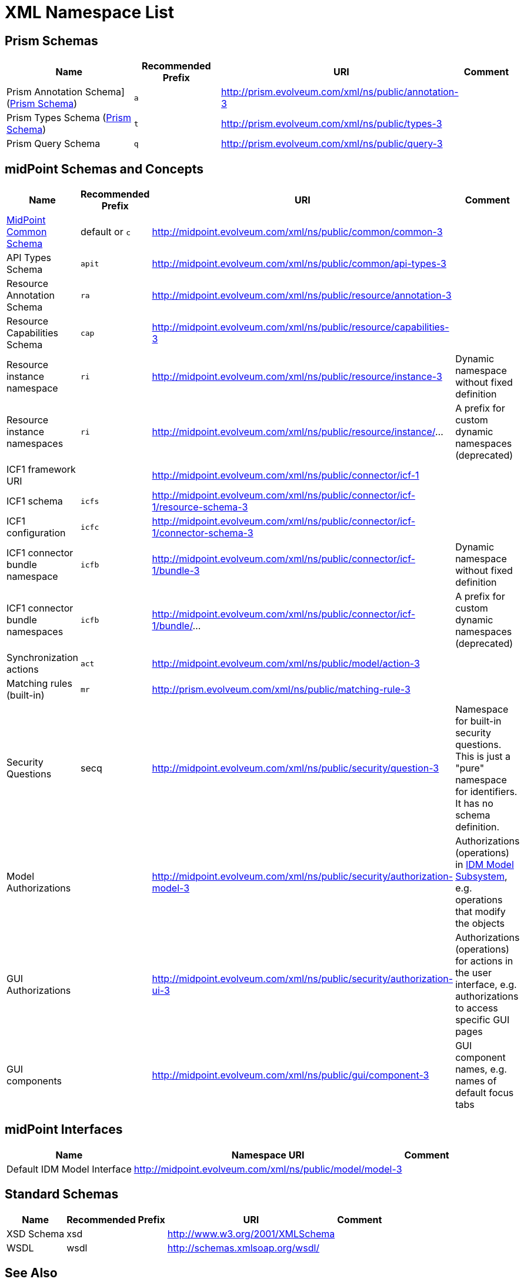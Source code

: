 = XML Namespace List
:page-wiki-name: XML Namespace List
:page-wiki-id: 655467
:page-wiki-metadata-create-user: semancik
:page-wiki-metadata-create-date: 2011-04-29T14:39:46.699+02:00
:page-wiki-metadata-modify-user: semancik
:page-wiki-metadata-modify-date: 2016-09-29T15:19:45.861+02:00


== Prism Schemas

[%autowidth]
|===
| Name | Recommended Prefix | URI | Comment

| Prism Annotation Schema] (xref:/midpoint/devel/prism/schema/[Prism Schema])
| `a`
| link:http://prism.evolveum.com/xml/ns/public/annotation-2[http://prism.evolveum.com/xml/ns/public/annotation-3]
|


| Prism Types Schema (xref:/midpoint/devel/prism/schema/[Prism Schema])
| `t`
| link:http://prism.evolveum.com/xml/ns/public/types-2[http://prism.evolveum.com/xml/ns/public/types-3]
|


| Prism Query Schema
| `q`
| link:http://prism.evolveum.com/xml/ns/public/query-2[http://prism.evolveum.com/xml/ns/public/query-3]
|


|===


== midPoint Schemas and Concepts

[%autowidth]
|===
| Name | Recommended Prefix | URI | Comment

| xref:/midpoint/architecture/archive/data-model/midpoint-common-schema/[MidPoint Common Schema]
| default or `c`
| link:http://midpoint.evolveum.com/xml/ns/public/common/common-3[http://midpoint.evolveum.com/xml/ns/public/common/common-3]
|


| API Types Schema
| `apit`
| link:http://midpoint.evolveum.com/xml/ns/public/common/api-types-2[http://midpoint.evolveum.com/xml/ns/public/common/api-types-3]
|


| Resource Annotation Schema
| `ra`
| link:http://midpoint.evolveum.com/xml/ns/public/resource/annotation-2[http://midpoint.evolveum.com/xml/ns/public/resource/annotation-3]
|


| Resource Capabilities Schema
| `cap`
| link:http://midpoint.evolveum.com/xml/ns/public/resource/capabilities-2[http://midpoint.evolveum.com/xml/ns/public/resource/capabilities-3]
|


| Resource instance namespace
| `ri`
| link:http://midpoint.evolveum.com/xml/ns/public/resource/instance-2[http://midpoint.evolveum.com/xml/ns/public/resource/instance-3]
| Dynamic namespace without fixed definition


| Resource instance namespaces
| `ri`
| link:http://midpoint.evolveum.com/xml/ns/public/resource/instance/[http://midpoint.evolveum.com/xml/ns/public/resource/instance/]...
| A prefix for custom dynamic namespaces (deprecated)


| ICF1 framework URI
|
| link:http://midpoint.evolveum.com/xml/ns/public/connector/icf-1[http://midpoint.evolveum.com/xml/ns/public/connector/icf-1]
|


| ICF1 schema
| `icfs`
| link:http://midpoint.evolveum.com/xml/ns/public/connector/icf-1/resource-schema-2[http://midpoint.evolveum.com/xml/ns/public/connector/icf-1/resource-schema-3]
|


| ICF1 configuration
| `icfc`
| link:http://midpoint.evolveum.com/xml/ns/public/connector/icf-1/connector-schema-2[http://midpoint.evolveum.com/xml/ns/public/connector/icf-1/connector-schema-3]
|


| ICF1 connector bundle namespace
| `icfb`
| link:http://midpoint.evolveum.com/xml/ns/public/connector/icf-1/bundle-2[http://midpoint.evolveum.com/xml/ns/public/connector/icf-1/bundle-3]
| Dynamic namespace without fixed definition


| ICF1 connector bundle namespaces
| `icfb`
| link:http://midpoint.evolveum.com/xml/ns/public/connector/icf-1/bundle/[http://midpoint.evolveum.com/xml/ns/public/connector/icf-1/bundle/]...
| A prefix for custom dynamic namespaces (deprecated)


| Synchronization actions
| `act`
| link:http://midpoint.evolveum.com/xml/ns/public/model/action-2[http://midpoint.evolveum.com/xml/ns/public/model/action-3]
|


| Matching rules (built-in)
| `mr`
| link:http://prism.evolveum.com/xml/ns/public/matching-rule-2[http://prism.evolveum.com/xml/ns/public/matching-rule-3]
|


| Security Questions
| secq
| link:http://midpoint.evolveum.com/xml/ns/public/security/question-2[http://midpoint.evolveum.com/xml/ns/public/security/question-3]
| Namespace for built-in security questions.
This is just a "pure" namespace for identifiers.
It has no schema definition.


| Model Authorizations
|
| http://midpoint.evolveum.com/xml/ns/public/security/authorization-model-3
| Authorizations (operations) in xref:/midpoint/architecture/archive/subsystems/model/[IDM Model Subsystem], e.g. operations that modify the objects


| GUI Authorizations
|
| http://midpoint.evolveum.com/xml/ns/public/security/authorization-ui-3
| Authorizations (operations) for actions in the user interface, e.g. authorizations to access specific GUI pages


| GUI components
|
| http://midpoint.evolveum.com/xml/ns/public/gui/component-3
| GUI component names, e.g. names of default focus tabs


|===


== midPoint Interfaces

[%autowidth]
|===
| Name | Namespace URI | Comment

| Default IDM Model Interface
| link:http://midpoint.evolveum.com/xml/ns/public/model/model-3[http://midpoint.evolveum.com/xml/ns/public/model/model-3]
|


|===


== Standard Schemas

[%autowidth]
|===
| Name | Recommended Prefix | URI | Comment

| XSD Schema
| xsd
| link:http://www.w3.org/2001/XMLSchema[http://www.w3.org/2001/XMLSchema]
|


| WSDL
| wsdl
| link:http://schemas.xmlsoap.org/wsdl/[http://schemas.xmlsoap.org/wsdl/]
|


|===


== See Also

* wiki:XML+Conventions[XML Conventions]